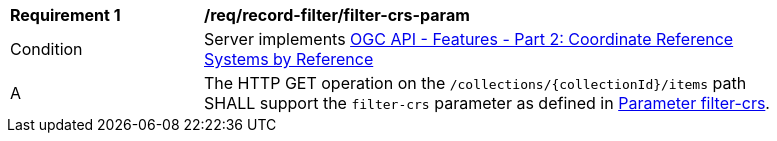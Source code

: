 [[req_record-filter_filter-crs-param]]
[width="90%",cols="2,6a"]
|===
^|*Requirement {counter:req-id}* |*/req/record-filter/filter-crs-param*
^|Condition |Server implements <<OAFeat-2,OGC API - Features - Part 2: Coordinate Reference Systems by Reference>>
^|A |The HTTP GET operation on the `/collections/{collectionId}/items` path SHALL support the `filter-crs` parameter as defined in https://docs.opengeospatial.org/DRAFTS/19-079.html#filter-filter-crs[Parameter filter-crs].
|===

